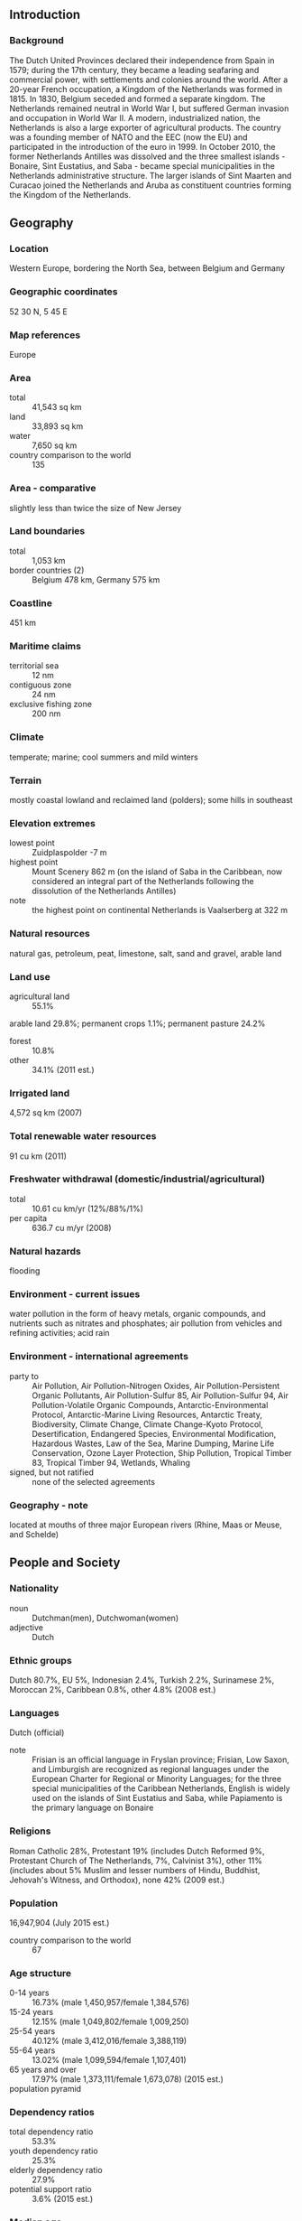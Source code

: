 ** Introduction
*** Background
The Dutch United Provinces declared their independence from Spain in 1579; during the 17th century, they became a leading seafaring and commercial power, with settlements and colonies around the world. After a 20-year French occupation, a Kingdom of the Netherlands was formed in 1815. In 1830, Belgium seceded and formed a separate kingdom. The Netherlands remained neutral in World War I, but suffered German invasion and occupation in World War II. A modern, industrialized nation, the Netherlands is also a large exporter of agricultural products. The country was a founding member of NATO and the EEC (now the EU) and participated in the introduction of the euro in 1999. In October 2010, the former Netherlands Antilles was dissolved and the three smallest islands - Bonaire, Sint Eustatius, and Saba - became special municipalities in the Netherlands administrative structure. The larger islands of Sint Maarten and Curacao joined the Netherlands and Aruba as constituent countries forming the Kingdom of the Netherlands.
** Geography
*** Location
Western Europe, bordering the North Sea, between Belgium and Germany
*** Geographic coordinates
52 30 N, 5 45 E
*** Map references
Europe
*** Area
- total :: 41,543 sq km
- land :: 33,893 sq km
- water :: 7,650 sq km
- country comparison to the world :: 135
*** Area - comparative
slightly less than twice the size of New Jersey
*** Land boundaries
- total :: 1,053 km
- border countries (2) :: Belgium 478 km, Germany 575 km
*** Coastline
451 km
*** Maritime claims
- territorial sea :: 12 nm
- contiguous zone :: 24 nm
- exclusive fishing zone :: 200 nm
*** Climate
temperate; marine; cool summers and mild winters
*** Terrain
mostly coastal lowland and reclaimed land (polders); some hills in southeast
*** Elevation extremes
- lowest point :: Zuidplaspolder -7 m
- highest point :: Mount Scenery 862 m (on the island of Saba in the Caribbean, now considered an integral part of the Netherlands following the dissolution of the Netherlands Antilles)
- note :: the highest point on continental Netherlands is Vaalserberg at 322 m
*** Natural resources
natural gas, petroleum, peat, limestone, salt, sand and gravel, arable land
*** Land use
- agricultural land :: 55.1%
arable land 29.8%; permanent crops 1.1%; permanent pasture 24.2%
- forest :: 10.8%
- other :: 34.1% (2011 est.)
*** Irrigated land
4,572 sq km (2007)
*** Total renewable water resources
91 cu km (2011)
*** Freshwater withdrawal (domestic/industrial/agricultural)
- total :: 10.61  cu km/yr (12%/88%/1%)
- per capita :: 636.7  cu m/yr (2008)
*** Natural hazards
flooding
*** Environment - current issues
water pollution in the form of heavy metals, organic compounds, and nutrients such as nitrates and phosphates; air pollution from vehicles and refining activities; acid rain
*** Environment - international agreements
- party to :: Air Pollution, Air Pollution-Nitrogen Oxides, Air Pollution-Persistent Organic Pollutants, Air Pollution-Sulfur 85, Air Pollution-Sulfur 94, Air Pollution-Volatile Organic Compounds, Antarctic-Environmental Protocol, Antarctic-Marine Living Resources, Antarctic Treaty, Biodiversity, Climate Change, Climate Change-Kyoto Protocol, Desertification, Endangered Species, Environmental Modification, Hazardous Wastes, Law of the Sea, Marine Dumping, Marine Life Conservation, Ozone Layer Protection, Ship Pollution, Tropical Timber 83, Tropical Timber 94, Wetlands, Whaling
- signed, but not ratified :: none of the selected agreements
*** Geography - note
located at mouths of three major European rivers (Rhine, Maas or Meuse, and Schelde)
** People and Society
*** Nationality
- noun :: Dutchman(men), Dutchwoman(women)
- adjective :: Dutch
*** Ethnic groups
Dutch 80.7%, EU 5%, Indonesian 2.4%, Turkish 2.2%, Surinamese 2%, Moroccan 2%, Caribbean 0.8%, other 4.8% (2008 est.)
*** Languages
Dutch (official)
- note :: Frisian is an official language in Fryslan province; Frisian, Low Saxon, and Limburgish are recognized as regional languages under the European Charter for Regional or Minority Languages; for the three special municipalities of the Caribbean Netherlands, English is widely used on the islands of Sint Eustatius and Saba, while Papiamento is the primary language on Bonaire
*** Religions
Roman Catholic 28%, Protestant 19% (includes Dutch Reformed 9%, Protestant Church of The Netherlands, 7%, Calvinist 3%), other 11% (includes about 5% Muslim and lesser numbers of Hindu, Buddhist, Jehovah's Witness, and Orthodox), none 42% (2009 est.)
*** Population
16,947,904 (July 2015 est.)
- country comparison to the world :: 67
*** Age structure
- 0-14 years :: 16.73% (male 1,450,957/female 1,384,576)
- 15-24 years :: 12.15% (male 1,049,802/female 1,009,250)
- 25-54 years :: 40.12% (male 3,412,016/female 3,388,119)
- 55-64 years :: 13.02% (male 1,099,594/female 1,107,401)
- 65 years and over :: 17.97% (male 1,373,111/female 1,673,078) (2015 est.)
- population pyramid ::  
*** Dependency ratios
- total dependency ratio :: 53.3%
- youth dependency ratio :: 25.3%
- elderly dependency ratio :: 27.9%
- potential support ratio :: 3.6% (2015 est.)
*** Median age
- total :: 42.3 years
- male :: 41.3 years
- female :: 43.2 years (2015 est.)
*** Population growth rate
0.41% (2015 est.)
- country comparison to the world :: 164
*** Birth rate
10.83 births/1,000 population (2015 est.)
- country comparison to the world :: 181
*** Death rate
8.66 deaths/1,000 population (2015 est.)
- country comparison to the world :: 74
*** Net migration rate
1.95 migrant(s)/1,000 population (2015 est.)
- country comparison to the world :: 52
*** Urbanization
- urban population :: 90.5% of total population (2015)
- rate of urbanization :: 1.05% annual rate of change (2010-15 est.)
*** Major urban areas - population
AMSTERDAM (capital) 1.091 million; Rotterdam 993,000; The Hague (seat of government) 650,000 (2015)
*** Sex ratio
- at birth :: 1.05 male(s)/female
- 0-14 years :: 1.05 male(s)/female
- 15-24 years :: 1.04 male(s)/female
- 25-54 years :: 1.01 male(s)/female
- 55-64 years :: 0.99 male(s)/female
- 65 years and over :: 0.82 male(s)/female
- total population :: 0.98 male(s)/female (2015 est.)
*** Infant mortality rate
- total :: 3.62 deaths/1,000 live births
- male :: 3.91 deaths/1,000 live births
- female :: 3.32 deaths/1,000 live births (2015 est.)
- country comparison to the world :: 201
*** Life expectancy at birth
- total population :: 81.23 years
- male :: 79.11 years
- female :: 83.47 years (2015 est.)
- country comparison to the world :: 24
*** Total fertility rate
1.78 children born/woman (2015 est.)
- country comparison to the world :: 155
*** Contraceptive prevalence rate
69%
- note :: percent of women aged 18-45 (2008)
*** Health expenditures
12.9% of GDP (2013)
- country comparison to the world :: 7
*** Hospital bed density
4.7 beds/1,000 population (2009)
*** Drinking water source
- improved :: 
urban: 100% of population
rural: 100% of population
total: 100% of population
- unimproved :: 
urban: 0% of population
rural: 0% of population
total: 0% of population (2015 est.)
*** Sanitation facility access
- improved :: 
urban: 97.5% of population
rural: 99.9% of population
total: 97.7% of population
- unimproved :: 
urban: 2.5% of population
rural: 0.1% of population
total: 2.3% of population (2015 est.)
*** HIV/AIDS - adult prevalence rate
NA
*** HIV/AIDS - people living with HIV/AIDS
NA
*** HIV/AIDS - deaths
NA
*** Obesity - adult prevalence rate
21.9% (2014)
- country comparison to the world :: 103
*** Education expenditures
5.9% of GDP (2011)
- country comparison to the world :: 45
*** School life expectancy (primary to tertiary education)
- total :: 18 years
- male :: 18 years
- female :: 18 years (2012)
*** Unemployment, youth ages 15-24
- total :: 9.5%
- male :: 8.9%
- female :: 10% (2012 est.)
- country comparison to the world :: 102
** Government
*** Country name
- conventional long form :: Kingdom of the Netherlands
- conventional short form :: Netherlands
- local long form :: Koninkrijk der Nederlanden
- local short form :: Nederland
*** Government type
constitutional monarchy
*** Capital
- name :: Amsterdam; note - The Hague is the seat of government
- geographic coordinates :: 52 21 N, 4 55 E
- time difference :: UTC+1 (6 hours ahead of Washington, DC, during Standard Time)
- daylight saving time :: +1hr, begins last Sunday in March; ends last Sunday in October
- note :: time descriptions apply to the continental Netherlands only, not to the Caribbean components
*** Administrative divisions
12 provinces (provincies, singular - provincie); Drenthe, Flevoland, Fryslan (Friesland), Gelderland, Groningen, Limburg, Noord-Brabant (North Brabant), Noord-Holland (North Holland), Overijssel, Utrecht, Zeeland (Zealand), Zuid-Holland (South Holland)
*** Dependent areas
Aruba, Curacao, Sint Maarten
*** Independence
23 January 1579 (the northern provinces of the Low Countries conclude the Union of Utrecht breaking with Spain; on 26 July 1581 they formally declared their independence with an Act of Abjuration; however, it was not until 30 January 1648 and the Peace of Westphalia that Spain recognized this independence)
*** National holiday
King's Day (the King's birthday of 27 April (1967); celebrated on 26 April if 27 April is a Sunday)
*** Constitution
previous 1597, 1798; latest adopted 24 August 1815 (substantially revised in 1848); amended many times, last in 2010 (2013)
*** Legal system
civil law system based on the French system; constitution does not permit judicial review of acts of the States General
*** International law organization participation
accepts compulsory ICJ jurisdiction with reservations; accepts ICCt jurisdiction
*** Citizenship
- birthright citizenship :: 
- dual citizenship recognized :: no
- residency requirement for naturalization :: 
*** Suffrage
18 years of age; universal
*** Executive branch
- chief of state :: King WILLEM-ALEXANDER (since 30 April 2013); Heir Apparent Princess Catharina-Amalia (since 30 April 2013)
- head of government :: Prime Minister Mark RUTTE (since 14 October 2010); Deputy Prime Minister Lodewijk ASSCHER (since 5 November 2012); note - Mark RUTTE heads his second cabinet since 5 November 2012
- cabinet :: Council of Ministers appointed by the monarch; note -there is also a Council of State composed of the monarch, heir apparent, and councilors that provides advice to the cabinet on legislative and administrative policy
- elections/appointments :: the monarchy is hereditary; following Second Chamber elections, the leader of the majority party or majority coalition usually appointed prime minister by the monarch; deputy prime ministers appointed by the monarch
*** Legislative branch
- description :: bicameral States General or Staten Generaal consists of the First Chamber or Eerste Kamer (75 seats; members indirectly elected by the country's 12 provincial council members by proportional representation vote; members serve 4-year terms) and the Second Chamber or Tweede Kamer (150 seats; members directly elected in multi-seat constituencies by proportional representation vote to serve up to 4-year terms)
- elections :: First Chamber - last held on May 2011 (next to be held in May 2015); Second Chamber - last held on 12 September 2012 (next to be held by March 2017)
- election results :: First Chamber - percent of vote by party - NA; seats by party - VVD 16, PvdA 14, CDA 11, PVV 10, SP 8, D66 5, GL 5, other 6; Second Chamber - percent of vote by party - VVD 26.6%, PvdA 24.8%, PVV, 10.1%, SP 9.7%, CDA 8.5%, D66 8.0%, CU 3.1%, GL 6.7%, other 2.5%; seats by party - VVD 41, PvdA 38, PVV 15, SP 15, CDA 13, D66 12, CU 5, GL 4, other 7
*** Judicial branch
- highest court(s) :: Supreme Court or Hoge Raad (consists of 41 judges: the president, 6 vice-presidents, 31 justices or raadsheren, and 3 justices in exceptional service, referred to as buitengewone dienst); the court is divided into criminal, civil, tax, and ombuds chambers
- judge selection and term of office :: justices appointed by the monarch from a list provided by the Second Chamber of the States General; justices appointed for life or until mandatory retirement at age 70
- subordinate courts :: courts of appeal; district courts, each with up to 5 subdistrict courts
*** Political parties and leaders
Christian Democratic Appeal or CDA [Sybrand VAN HAERSMA BUMA]
Christian Union or CU [Arie SLOB]
Democrats 66 or D66 [Alexander PECHTOLD]
Green Left or GL [Bram VAN OJIK]
Labor Party or PvdA [Diederik SAMSOM]
Party for Freedom or PVV [Geert WILDERS]
Party for the Animals or PvdD [Marianne THIEME]
People's Party for Freedom and Democracy or VVD [Mark RUTTE]
Reformed Political Party or SGP [Kees VAN DER STAAIJ]
Socialist Party or SP [Emile ROEMER]
plus a few minor parties
*** Political pressure groups and leaders
Christian Trade Union Federation or CNV [Maurice LIMMEN]
Confederation of Netherlands Industry and Employers or VNO-NCW [Hans DE BOER]
Federation for Small and Medium-sized Businesses or MKB [Michael VAN STRAALAN]
Netherlands Trade Union Federation or FNV [Ton HEERTS]
Social Economic Council or SER [Mariette HAMER]
Trade Union Federation of Middle and High Personnel or CMHP [Reginald VISSER]
*** International organization participation
ADB (nonregional member), AfDB (nonregional member), Arctic Council (observer), Australia Group, Benelux, BIS, CBSS (observer), CD, CE, CERN, EAPC, EBRD, ECB, EIB, EITI (implementing country), EMU, ESA, EU, FAO, FATF, G-10, IADB, IAEA, IBRD, ICAO, ICC (national committees), ICCt, ICRM, IDA, IEA, IFAD, IFC, IFRCS, IGAD (partners), IHO, ILO, IMF, IMO, IMSO, Interpol, IOC, IOM, IPU, ISO, ITSO, ITU, ITUC (NGOs), MIGA, MINUSMA, NATO, NEA, NSG, OAS (observer), OECD, OPCW, OSCE, Pacific Alliance (observer), Paris Club, PCA, Schengen Convention, SELEC (observer), UN, UNCTAD, UNDOF, UNESCO, UNHCR, UNIDO, UNMISS, UNRWA, UNTSO, UNWTO, UPU, WCO, WHO, WIPO, WMO, WTO, ZC
*** Diplomatic representation in the US
- chief of mission :: Ambassador Henne SCHUWER (since 17 September 2015)
- chancery :: 4200 Linnean Avenue NW, Washington, DC 20008
- telephone :: [1] (202) 244-5300, [1] 877-388-2443
- FAX :: [1] (202) 362-3430
- consulate(s) general :: Chicago, Miami, New York, San Francisco
- consulate(s) :: Boston
*** Diplomatic representation from the US
- chief of mission :: ambassador Timothy M. BROAS (since 19 March 2014)
- embassy :: Lange Voorhout 102, 2514 EJ, The Hague
- mailing address :: PSC 71, Box 1000, APO AE 09715
- telephone :: [31] (70) 310-2209
- FAX :: [31] (70) 310-2207
- consulate(s) general :: Amsterdam
*** Flag description
three equal horizontal bands of red (top), white, and blue; similar to the flag of Luxembourg, which uses a lighter blue and is longer; the colors were those of WILLIAM I, Prince of Orange, who led the Dutch Revolt against Spanish sovereignty in the latter half of the 16th century; originally the upper band was orange, but because it tended to fade to red over time, the red shade was eventually made the permanent color; the banner is perhaps the oldest tricolor in continuous use
*** National symbol(s)
lion, tulip; national color: orange
*** National anthem
- name :: "Het Wilhelmus" (The William)
- lyrics/music :: Philips VAN MARNIX van Sint Aldegonde (presumed)/unknown
- note :: adopted 1932, in use since the 17th century, making it the oldest national anthem in the world; also known as "Wilhelmus van Nassouwe" (William of Nassau), it is in the form of an acrostic, where the first letter of each stanza spells the name of the leader of the Dutch Revolt

** Economy
*** Economy - overview
The Netherlands, the sixth-largest economy in the European Union, plays an important role as a European transportation hub, with a persistently high trade surplus, stable industrial relations, and moderate unemployment. Industry focuses on food processing, chemicals, petroleum refining, and electrical machinery. A highly mechanized agricultural sector employs only 2% of the labor force but provides large surpluses for food-processing and underpins the country’s status as the world’s second largest agricultural exporter. The Netherlands is part of the Eurozone, and as such, its monetary policy is controlled by the European Central Bank.  The Dutch financial sector is highly concentrated, with four commercial banks possessing over 90% of banking assets. The sector suffered as a result of the global financial crisis and required billions of dollars of government support, but the European Banking Authority completed stringent reviews in 2014 and deemed Dutch banks to be well-capitalized.  To address the 2009 and 2010 economic downturns, the government sought to stimulate the domestic economy by accelerating infrastructure programs, offering corporate tax breaks for employers to retain workers, and expanding export credits. The stimulus programs and bank bailouts, however, resulted in a government budget deficit of 5.3% of GDP in 2010 that contrasted sharply with a surplus of 0.7% in 2008. The government of Prime Minister Mark RUTTE has since implemented significant austerity measures to improve public finances and has instituted broad structural reforms in key policy areas, including the labor market, the housing sector, the energy market, and the pension system.  As a result, the government budget deficit at the end of 2014 dropped to 1.8% of GDP. Following a protracted recession during which unemployment doubled to 7.4% and household consumption contracted for nearly three consecutive years, the year 2014 saw fragile GDP growth of 0.8 percent and a rise in most economic indicators.  Drivers of growth included increased exports and business investments, as well as newly invigorated household consumption.
*** GDP (purchasing power parity)
$798.6 billion (2014 est.)
$791.7 billion (2013 est.)
$797.4 billion (2012 est.)
- note :: data are in 2014 US dollars
- country comparison to the world :: 28
*** GDP (official exchange rate)
$866.4 billion (2014 est.)
*** GDP - real growth rate
0.8% (2014 est.)
-0.7% (2013 est.)
-1.6% (2012 est.)
- country comparison to the world :: 192
*** GDP - per capita (PPP)
$47,400 (2014 est.)
$46,900 (2013 est.)
$47,300 (2012 est.)
- note :: data are in 2012 US dollars
- country comparison to the world :: 22
*** Gross national saving
29% of GDP (2014 est.)
28.5% of GDP (2013 est.)
28.3% of GDP (2012 est.)
- country comparison to the world :: 36
*** GDP - composition, by end use
- household consumption :: 44.7%
- government consumption :: 26.2%
- investment in fixed capital :: 18.8%
- investment in inventories :: 0.1%
- exports of goods and services :: 83.6%
- imports of goods and services :: -73.4%
 (2014 est.)
*** GDP - composition, by sector of origin
- agriculture :: 2.8%
- industry :: 22.3%
- services :: 74.8% (2014 est.)
*** Agriculture - products
grains, potatoes, sugar beets, fruits, vegetables; livestock
*** Industries
agroindustries, metal and engineering products, electrical machinery and equipment, chemicals, petroleum, construction, microelectronics, fishing
*** Industrial production growth rate
-1.5% (2014 est.)
- country comparison to the world :: 182
*** Labor force
8.214 million (2014 est.)
- country comparison to the world :: 61
*** Labor force - by occupation
- agriculture :: 1.8%
- industry :: 17%
- services :: 81.2% (2013 est.)
*** Unemployment rate
7.4% (2014 est.)
7.3% (2013 est.)
- country comparison to the world :: 79
*** Population below poverty line
9.1% (2013 est.)
*** Household income or consumption by percentage share
- lowest 10% :: 2.1%
- highest 10% :: 24.5% (2012 est.)
*** Distribution of family income - Gini index
25.1 (2013 est.)
32.6 (1994 est.)
- country comparison to the world :: 134
*** Budget
- revenues :: $413.8 billion
- expenditures :: $437.3 billion (2014 est.)
*** Taxes and other revenues
47% of GDP (2014 est.)
- country comparison to the world :: 19
*** Budget surplus (+) or deficit (-)
-2.7% of GDP (2014 est.)
- country comparison to the world :: 102
*** Public debt
69% of GDP (2014 est.)
68.8% of GDP (2013 est.)
- note :: data cover general government debt, and includes debt instruments issued (or owned) by government entities other than the treasury; the data include treasury debt held by foreign entities; the data include debt issued by subnational entities, as well as intra-governmental debt; intra-governmental debt consists of treasury borrowings from surpluses in the social funds, such as for retirement, medical care, and unemployment, debt instruments for the social funds are not sold at public auctions
- country comparison to the world :: 42
*** Fiscal year
calendar year
*** Inflation rate (consumer prices)
0.3% (2014 est.)
2.6% (2013 est.)
- country comparison to the world :: 37
*** Central bank discount rate
0.75% (31 December 2013)
1.5% (31 December 2010)
- note :: this is the European Central Bank's rate on the marginal lending facility, which offers overnight credit to banks in the euro area
- country comparison to the world :: 129
*** Commercial bank prime lending rate
2.3% (31 December 2014 est.)
2.31% (31 December 2013 est.)
- country comparison to the world :: 180
*** Stock of narrow money
$387 billion (31 December 2014 est.)
$401.9 billion (31 December 2013 est.)
- note :: see entry for the European Union for money supply for the entire euro area; the European Central Bank (ECB) controls monetary policy for the 18 members of the Economic and Monetary Union (EMU); individual members of the EMU do not control the quantity of money circulating within their own borders
- country comparison to the world :: 13
*** Stock of broad money
$1.119 trillion (31 December 2014 est.)
$1.158 trillion (31 December 2013 est.)
- country comparison to the world :: 17
*** Stock of domestic credit
$1.612 trillion (31 December 2014 est.)
$1.682 trillion (31 December 2013 est.)
- country comparison to the world :: 14
*** Market value of publicly traded shares
$671.7 billion (31 December 2014 est.)
$698.6 billion (31 December 2013)
$578.9 billion (31 December 2012 est.)
- country comparison to the world :: 20
*** Current account balance
$89.66 billion (2014 est.)
$87.12 billion (2013 est.)
- country comparison to the world :: 4
*** Exports
$552.8 billion (2014 est.)
$555.6 billion (2013 est.)
- country comparison to the world :: 8
*** Exports - commodities
machinery and equipment, chemicals, fuels; foodstuffs
*** Exports - partners
Germany 25.3%, Belgium 12.9%, UK 8.9%, France 8.6%, Italy 4.3% (2014)
*** Imports
$488.8 billion (2014 est.)
$489 billion (2013 est.)
- country comparison to the world :: 11
*** Imports - commodities
machinery and transport equipment, chemicals, fuels, foodstuffs, clothing
*** Imports - partners
Germany 14.5%, China 13%, Belgium 8.4%, US 6.5%, UK 6.1%, Russia 5.7%, Norway 4.1% (2014)
*** Reserves of foreign exchange and gold
$71.95 billion (31 December 2014 est.)
$46.25 billion (31 December 2013 est.)
- country comparison to the world :: 32
*** Debt - external
$2.347 trillion (31 December 2013 est.)
$2.434 trillion (31 December 2012 est.)
- country comparison to the world :: 9
*** Stock of direct foreign investment - at home
$646.4 billion (31 December 2013 est.)
$605.7 billion (31 December 2012 est.)
- country comparison to the world :: 15
*** Stock of direct foreign investment - abroad
$1.016 trillion (31 December 2014 est.)
$982 billion (31 December 2013 est.)
- country comparison to the world :: 10
*** Exchange rates
euros (EUR) per US dollar -
0.7489 (2014 est.)
0.7634 (2013 est.)
0.78 (2012 est.)
0.7185 (2011 est.)
0.755 (2010 est.)
** Energy
*** Electricity - production
98.57 billion kWh (2013 est.)
- country comparison to the world :: 33
*** Electricity - consumption
116.8 billion kWh (2013 est.)
- country comparison to the world :: 28
*** Electricity - exports
15.02 billion kWh (2013 est.)
- country comparison to the world :: 14
*** Electricity - imports
33.25 billion kWh (2013 est.)
- country comparison to the world :: 6
*** Electricity - installed generating capacity
29.92 million kW (2012)
- country comparison to the world :: 28
*** Electricity - from fossil fuels
85.1% of total installed capacity (2012 est.)
- country comparison to the world :: 88
*** Electricity - from nuclear fuels
1.6% of total installed capacity (2012 est.)
- country comparison to the world :: 30
*** Electricity - from hydroelectric plants
0.1% of total installed capacity (2012 est.)
- country comparison to the world :: 151
*** Electricity - from other renewable sources
13.2% of total installed capacity (2012 est.)
- country comparison to the world :: 22
*** Crude oil - production
38,540 bbl/day (2013 est.)
- country comparison to the world :: 62
*** Crude oil - exports
35,500 bbl/day (2013 est.)
- country comparison to the world :: 48
*** Crude oil - imports
999,700 bbl/day (2012 est.)
- country comparison to the world :: 12
*** Crude oil - proved reserves
302.6 million bbl (1 January 2014 est.)
- country comparison to the world :: 55
*** Refined petroleum products - production
1.221 million bbl/day (2012 est.)
- country comparison to the world :: 19
*** Refined petroleum products - consumption
983,300 bbl/day (2013 est.)
- country comparison to the world :: 22
*** Refined petroleum products - exports
2.138 million bbl/day (2012 est.)
- country comparison to the world :: 4
*** Refined petroleum products - imports
2.131 million bbl/day (2010 est.)
- country comparison to the world :: 2
*** Natural gas - production
66.32 billion cu m
- note :: the Netherlands has curbed gas production due to seismic activity in the province of Groningen, largest source of gas reserves (2014 est.)
- country comparison to the world :: 10
*** Natural gas - consumption
38.39 billion cu m (2014 est.)
- country comparison to the world :: 21
*** Natural gas - exports
55.38 billion cu m (2014 est.)
- country comparison to the world :: 6
*** Natural gas - imports
27.38 billion cu m (2014 est.)
- country comparison to the world :: 12
*** Natural gas - proved reserves
1.044 trillion cu m (1 January 2014 est.)
- country comparison to the world :: 25
*** Carbon dioxide emissions from consumption of energy
239.6 million Mt (2012 est.)
- country comparison to the world :: 26
** Communications
*** Telephones - fixed lines
- total subscriptions :: 7.13 million
- subscriptions per 100 inhabitants :: 42 (2014 est.)
- country comparison to the world :: 25
*** Telephones - mobile cellular
- total :: 19.6 million
- subscriptions per 100 inhabitants :: 116 (2014 est.)
- country comparison to the world :: 58
*** Telephone system
- general assessment :: highly developed and well maintained
- domestic :: extensive fixed-line fiber-optic network; large cellular telephone system with 5 major operators utilizing the third generation of the Global System for Mobile Communications (GSM) technology; one in five households now use Voice over the Internet Protocol (VoIP) services
- international :: country code - 31; submarine cables provide links to the US and Europe; satellite earth stations - 5 (3 Intelsat - 1 Indian Ocean and 2 Atlantic Ocean, 1 Eutelsat, and 1 Inmarsat (2011)
*** Broadcast media
more than 90% of households are connected to cable or satellite TV systems that provide a wide range of domestic and foreign channels; public service broadcast system includes multiple broadcasters, 3 with a national reach and the remainder operating in regional and local markets; 2 major nationwide commercial television companies, each with 3 or more stations, and many commercial TV stations in regional and local markets; nearly 600 radio stations with a mix of public and private stations providing national or regional coverage (2008)
*** Radio broadcast stations
AM 4, FM 567, shortwave 1 (2009)
*** Television broadcast stations
342 (2009)
*** Internet country code
.nl
*** Internet users
- total :: 16.2 million
- percent of population :: 96.1% (2014 est.)
- country comparison to the world :: 34
** Transportation
*** Airports
29 (2013)
- country comparison to the world :: 120
*** Airports - with paved runways
- total :: 23
- over 3,047 m :: 3
- 2,438 to 3,047 m :: 11
- 1,524 to 2,437 m :: 1
- 914 to 1,523 m :: 6
- under 914 m :: 2 (2013)
*** Airports - with unpaved runways
- total :: 6
- 914 to 1,523 m :: 4
- under 914 m :: 
2 (2013)
*** Heliports
1 (2013)
*** Pipelines
condensate 81 km; gas 8,531 km; oil 578 km; refined products 716 km (2013)
*** Railways
- total :: 3,223 km
- standard gauge :: 3,223 km 1.435-m gauge (2,321 km electrified) (2014)
- country comparison to the world :: 56
*** Roadways
- total :: 138,641 km (includes 3,530 km of expressways) (2014)
- country comparison to the world :: 36
*** Waterways
6,237 km (navigable by ships up to 50 tons) (2012)
- country comparison to the world :: 21
*** Merchant marine
- total :: 744
- by type :: bulk carrier 4, cargo 514, carrier 15, chemical tanker 56, container 67, liquefied gas 21, passenger 17, passenger/cargo 14, petroleum tanker 4, refrigerated cargo 10, roll on/roll off 19, specialized tanker 3
- foreign-owned :: 196 (Australia 1, Bermuda 1, Denmark 27, Finland 13, France 2, Germany 86, Ireland 8, Italy 6, Japan 1, Norway 19, Sweden 12, UAE 4, US 16)
- registered in other countries :: 233 (Antigua and Barbuda 17, Bahamas 23, Belize 1, Canada 1, Curacao 43, Cyprus 23, Germany 1, Gibraltar 34, Italy 2, Liberia 31, Luxembourg 3, Malta 3, Marshall Islands 21, Panama 6, Paraguay 1, Philippines 17, Russia 2, Saint Vincent and the Grenadines 1, Singapore 1, UK 1, unknown 1) (2010)
- country comparison to the world :: 15
*** Ports and terminals
- major seaport(s) :: IJmuiden, Vlissingen
- river port(s) :: Amsterdam (Nordsee Kanaal); Moerdijk (Hollands Diep River); Rotterdam (Rhine River); Terneuzen (Western Scheldt River)
- container port(s) (TEUs) :: Rotterdam (11,876,920)
- LNG terminal(s) (import) :: Rotterdam
** Military
*** Military branches
Royal Netherlands Army, Royal Netherlands Navy (includes Naval Air Service and Marine Corps), Royal Netherlands Air Force (Koninklijke Luchtmacht, KLu), Royal Marechaussee (Military Police) (2015)
*** Military service age and obligation
17 years of age for an all-volunteer force (2014)
*** Manpower available for military service
- males age 16-49 :: 3,734,610
- females age 16-49 :: 3,687,940 (2014 est.)
*** Manpower fit for military service
- males age 16-49 :: 3,479,509
- females age 16-49 :: 3,435,564 (2014 est.)
*** Manpower reaching militarily significant age annually
- male :: 100,446
- female :: 94,750 (2014 est.)
*** Military expenditures
1.2% of GDP (2013)
1.27% of GDP (2012)
1.35% of GDP (2011)
1.27% of GDP (2010)
- country comparison to the world :: 79
** Transnational Issues
*** Disputes - international
none
*** Refugees and internally displaced persons
- refugees (country of origin) :: 18,687 (Somalia); 14,396 (Iraq); 8,692 (Syria); 6,294 (Eritrea); 6,244 (Afghanistan) (2014)
- stateless persons :: 1,951 (2014)
*** Illicit drugs
major European producer of synthetic drugs, including ecstasy, and cannabis cultivator; important gateway for cocaine, heroin, and hashish entering Europe; major source of US-bound ecstasy; large financial sector vulnerable to money laundering; significant consumer of ecstasy